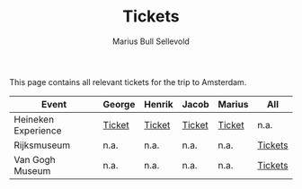 #+TITLE: Tickets
#+AUTHOR: Marius Bull Sellevold
#+OPTIONS: toc:nil date:nil

This page contains all relevant tickets for the trip to Amsterdam.

| *Event*             | *George* | *Henrik* | *Jacob* | *Marius* | *All*   |
|---------------------+----------+----------+---------+----------+---------|
| Heineken Experience | [[file:heineken_tickets/George_encrypted.pdf][Ticket]]   | [[file:heineken_tickets/Henrik_encrypted.pdf][Ticket]]   | [[file:heineken_tickets/Jacob_encrypted.pdf][Ticket]]  | [[file:heineken_tickets/Marius_encrypted.pdf][Ticket]]   | n.a.    |
|---------------------+----------+----------+---------+----------+---------|
| Rijksmuseum         | n.a.     | n.a.     | n.a.    | n.a.     | [[file:rijksmuseum_tickets/tickets_encrypted.pdf][Tickets]] |
|---------------------+----------+----------+---------+----------+---------|
| Van Gogh Museum     | n.a.     | n.a.     | n.a.    | n.a.     | [[file:vangogh_tickets/tickets_encrypted.pdf][Tickets]] |

